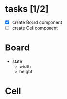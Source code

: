 * tasks [1/2]
+ [X] create Board component
+ [ ] create Cell component

* Board
  + state
	+ width
	+ height
	  

 
* Cell
